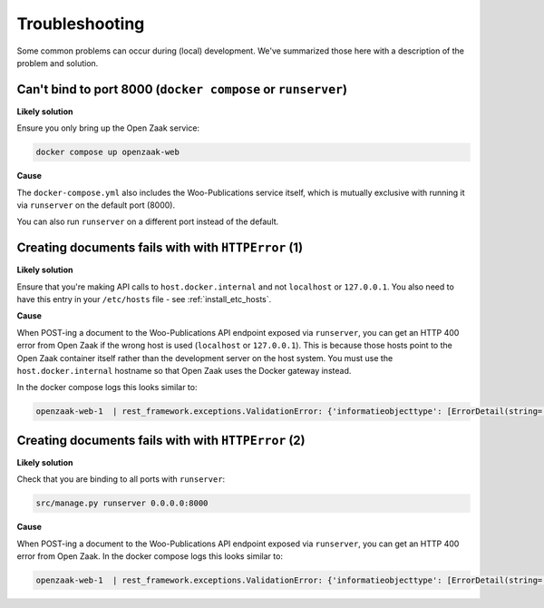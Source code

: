 .. _developers_troubleshooting:

Troubleshooting
===============

Some common problems can occur during (local) development. We've summarized those here
with a description of the problem and solution.

Can't bind to port 8000 (``docker compose`` or ``runserver``)
-------------------------------------------------------------

**Likely solution**

Ensure you only bring up the Open Zaak service:

.. code-block:: bash

    docker compose up openzaak-web

**Cause**

The ``docker-compose.yml`` also includes the Woo-Publications service itself, which is
mutually exclusive with running it via ``runserver`` on the default port (8000).

You can also run ``runserver`` on a different port instead of the default.


Creating documents fails with with ``HTTPError`` (1)
----------------------------------------------------

**Likely solution**

Ensure that you're making API calls to ``host.docker.internal`` and not ``localhost``
or ``127.0.0.1``. You also need to have this entry in your ``/etc/hosts`` file - see
:ref:`install_etc_hosts`.

**Cause**

When POST-ing a document to the Woo-Publications API endpoint exposed via ``runserver``,
you can get an HTTP 400 error from Open Zaak if the wrong host is used (``localhost``
or ``127.0.0.1``). This is because those hosts point to the Open Zaak container itself
rather than the development server on the host system. You must use the
``host.docker.internal`` hostname so that Open Zaak uses the Docker gateway instead.

In the docker compose logs this looks similar to:

.. code-block:: none

    openzaak-web-1  | rest_framework.exceptions.ValidationError: {'informatieobjecttype': [ErrorDetail(string='De service voor deze URL is niet bekend.', code='unknown-service')]}


Creating documents fails with with ``HTTPError`` (2)
----------------------------------------------------

**Likely solution**

Check that you are binding to all ports with ``runserver``:

.. code-block:: bash

    src/manage.py runserver 0.0.0.0:8000

**Cause**

When POST-ing a document to the Woo-Publications API endpoint exposed via ``runserver``,
you can get an HTTP 400 error from Open Zaak. In the docker compose logs this looks
similar to:

.. code-block:: none

    openzaak-web-1  | rest_framework.exceptions.ValidationError: {'informatieobjecttype': [ErrorDetail(string='Bad URL "http://host.docker.internal:8000/catalogi/api/v1/informatieobjecttypen/b84c3b0d-a471-48f5-915f-7fbd8b94188f" - object could not be fetched. This *may* be because you have insufficient read permissions.', code='bad-url')]}

